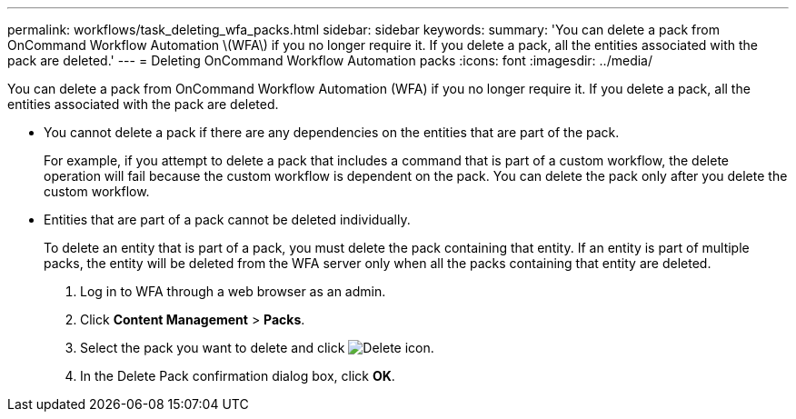 ---
permalink: workflows/task_deleting_wfa_packs.html
sidebar: sidebar
keywords: 
summary: 'You can delete a pack from OnCommand Workflow Automation \(WFA\) if you no longer require it. If you delete a pack, all the entities associated with the pack are deleted.'
---
= Deleting OnCommand Workflow Automation packs
:icons: font
:imagesdir: ../media/

You can delete a pack from OnCommand Workflow Automation (WFA) if you no longer require it. If you delete a pack, all the entities associated with the pack are deleted.

* You cannot delete a pack if there are any dependencies on the entities that are part of the pack.
+
For example, if you attempt to delete a pack that includes a command that is part of a custom workflow, the delete operation will fail because the custom workflow is dependent on the pack. You can delete the pack only after you delete the custom workflow.

* Entities that are part of a pack cannot be deleted individually.
+
To delete an entity that is part of a pack, you must delete the pack containing that entity. If an entity is part of multiple packs, the entity will be deleted from the WFA server only when all the packs containing that entity are deleted.

. Log in to WFA through a web browser as an admin.
. Click *Content Management* > *Packs*.
. Select the pack you want to delete and click image:../media/delete_wfa_icon.gif[Delete icon].
. In the Delete Pack confirmation dialog box, click *OK*.
